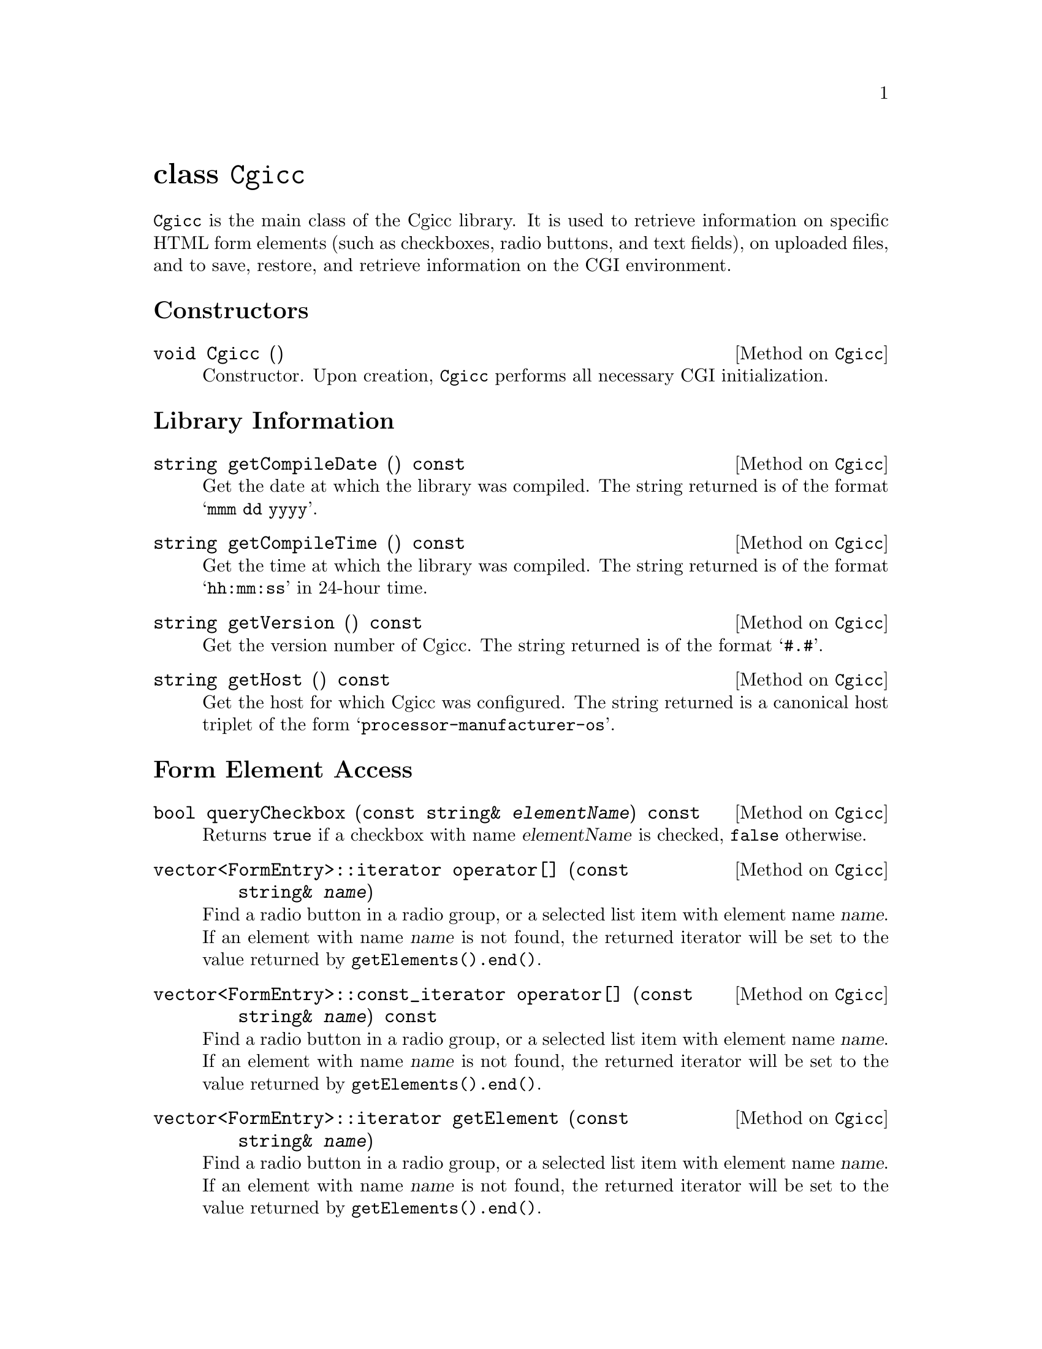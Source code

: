 @comment -*-texinfo-*-
@node class Cgicc, class CgiEnvironment, HTML generation classes, Top
@unnumbered class @code{Cgicc}

@code{Cgicc} is the main class of the Cgicc library.  It is used to
retrieve information on specific HTML form elements (such as checkboxes,
radio buttons, and text fields), on uploaded files, and to save,
restore, and retrieve information on the CGI environment.

@unnumberedsec Constructors

@deftypemethod Cgicc void Cgicc ()
Constructor.  Upon creation, @code{Cgicc} performs all necessary CGI
initialization.
@end deftypemethod

@unnumberedsec Library Information

@deftypemethod Cgicc string getCompileDate () const
Get the date at which the library was compiled.  The string returned is
of the format @samp{mmm dd yyyy}.
@end deftypemethod

@deftypemethod Cgicc string getCompileTime () const
Get the time at which the library was compiled.  The string returned is
of the format @samp{hh:mm:ss} in 24-hour time.
@end deftypemethod

@deftypemethod Cgicc string getVersion () const
Get the version number of Cgicc.  The string returned is of the format
@samp{#.#}.
@end deftypemethod

@deftypemethod Cgicc string getHost () const
Get the host for which Cgicc was configured.  The string returned is a
canonical host triplet of the form @samp{processor-manufacturer-os}.
@end deftypemethod

@unnumberedsec Form Element Access

@deftypemethod Cgicc bool queryCheckbox (const string& @var{elementName}) const
Returns @code{true} if a checkbox with name @var{elementName} is
checked, @code{false} otherwise.
@end deftypemethod

@deftypemethod Cgicc vector<FormEntry>::iterator operator[] (const string& @var{name})
Find a radio button in a radio group, or a selected list item with
element name @var{name}. If an element with name @var{name} is not
found, the returned iterator will be set to the value returned by
@code{getElements().end()}.
@end deftypemethod

@deftypemethod Cgicc vector<FormEntry>::const_iterator operator[] (const string& @var{name}) const
Find a radio button in a radio group, or a selected list item with
element name @var{name}. If an element with name @var{name} is not
found, the returned iterator will be set to the value returned by
@code{getElements().end()}.
@end deftypemethod

@deftypemethod Cgicc vector<FormEntry>::iterator getElement (const string& @var{name})
Find a radio button in a radio group, or a selected list item with
element name @var{name}. If an element with name @var{name} is not
found, the returned iterator will be set to the value returned by
@code{getElements().end()}.
@end deftypemethod

@deftypemethod Cgicc vector<FormEntry>::const_iterator getElement (const string& @var{name}) const
Find a radio button in a radio group, or a selected list item with
element name @var{name}. If an element with name @var{name} is not
found, the returned iterator will be set to the value returned by
@code{getElements().end()}.
@end deftypemethod

@deftypemethod Cgicc bool getElement (const string& @var{name}, vector<FormEntry>& result) const
Find multiple checkboxes in a group, or selected items in a list with
element name @var{name}.  Returns @code{true} if any items with name
@var{name} were found, @code{false} otherwise.
@end deftypemethod

@deftypemethod Cgicc vector<FormEntry>::iterator getElementByValue (const string& @var{value})
Find a radio button in a radio group, or a selected list item with
element value @var{value}. If an element with value @var{value} is not
found, the returned iterator will be set to the value returned by
@code{getElements().end()}.
@end deftypemethod

@deftypemethod Cgicc vector<FormEntry>::const_iterator getElementByValue (const string& @var{name}) const
Find a radio button in a radio group, or a selected list item with
element value @var{value}. If an element with value @var{value} is not
found, the returned iterator will be set to the value returned by
@code{getElements().end()}.
@end deftypemethod

@deftypemethod Cgicc bool getElementByValue (const string& @var{name}, vector<FormEntry>& result) const
Find multiple checkboxes in a group, or selected items in a list with
element value @var{value}.  Returns @code{true} if any items with value
@var{value} were found, @code{false} otherwise.
@end deftypemethod

@deftypemethod Cgicc {const vector<FormEntry>&} operator* () const
Get all the submitted form elements, excluding files.
@end deftypemethod

@deftypemethod Cgicc {const vector<FormEntry>&} getElements () const
Get all the submitted form elements, excluding files.
@end deftypemethod

@unnumberedsec Uploaded File Access

@deftypemethod Cgicc vector<FormFile>::iterator getFile (const string& @var{name})
Find an uploaded file with element name @var{name}.  If a file belonging
to element name @var{name} is not found, the returned iterator will be
set to the value returned by @code{getFiles().end()}.
@end deftypemethod

@deftypemethod Cgicc vector<FormFile>::const_iterator getFile (const string& @var{name}) const
Find an uploaded file with element name @var{name}.  If a file belonging
to element name @var{name} is not found, the returned iterator will be
set to the value returned by @code{getFiles().end()}.
@end deftypemethod

@deftypemethod Cgicc {const vector<FormFile>&} getFiles () const
Get all uploaded files.
@end deftypemethod

@unnumberedsec Environment Access

@deftypemethod Cgicc {const CgiEnvironment&} getEnvironment () const
Returns the current CGI environment.
@end deftypemethod

@unnumberedsec Save and Restore

@deftypemethod Cgicc void save (const string& @var{filename}) const
Save the current CGI environment to a file with name @var{filename}.
@end deftypemethod

@deftypemethod Cgicc void restore (const string& @var{filename})
Restore the CGI environment from a previously-saved environment
contained in file @var{filename}.
@end deftypemethod
